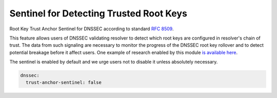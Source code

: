 .. SPDX-License-Identifier: GPL-3.0-or-later

.. _config-ta_sentinel:

Sentinel for Detecting Trusted Root Keys
========================================

Root Key Trust Anchor Sentinel for DNSSEC according to standard :rfc:`8509`.

This feature allows users of DNSSEC validating resolver to detect which root keys
are configured in resolver's chain of trust. The data from such
signaling are necessary to monitor the progress of the DNSSEC root key rollover
and to detect potential breakage before it affect users. One example of research enabled by this module `is available here <https://www.potaroo.net/ispcol/2018-11/kskpm.html>`_.

The sentinel is enabled by default and we urge users not to disable it unless absolutely necessary.

.. code-block:: yaml

    dnssec:
      trust-anchor-sentinel: false
